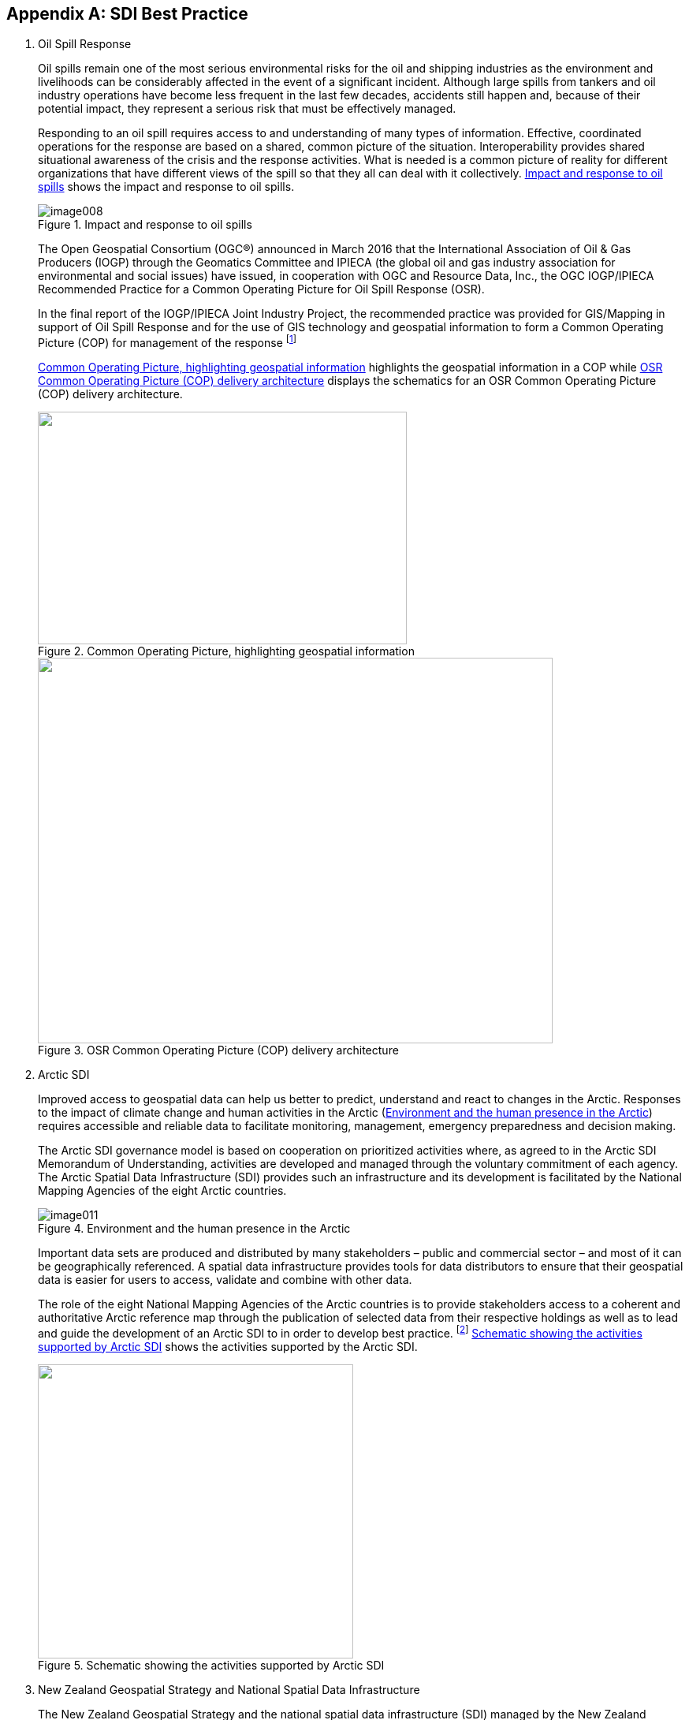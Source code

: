 [[annexA]]
[appendix]
== SDI Best Practice

. Oil Spill Response
+
--
Oil spills remain one of the most serious environmental risks for the oil and shipping industries as the environment and livelihoods can be considerably affected in the event of a significant incident. Although large spills from tankers and oil industry operations have become less frequent in the last few decades, accidents still happen and, because of their potential impact, they represent a serious risk that must be effectively managed.

Responding to an oil spill requires access to and understanding of many types of information. Effective, coordinated operations for the response are based on a shared, common picture of the situation. Interoperability provides shared situational awareness of the crisis and the response activities. What is needed is a common picture of reality for different organizations that have different views of the spill so that they all can deal with it collectively. <<fig8>> shows the impact and response to oil spills.

[[fig8]]
.Impact and response to oil spills
image::image008.png[]

The Open Geospatial Consortium (OGC®) announced in March 2016 that the International Association of Oil & Gas Producers (IOGP) through the Geomatics Committee and IPIECA (the global oil and gas industry association for environmental and social issues) have issued, in cooperation with OGC and Resource Data, Inc., the OGC IOGP/IPIECA Recommended Practice for a Common Operating Picture for Oil Spill Response (OSR).

In the final report of the IOGP/IPIECA Joint Industry Project, the recommended practice was provided for GIS/Mapping in support of Oil Spill Response and for the use of GIS technology and geospatial information to form a Common Operating Picture (COP) for management of the response {blank}footnote:[https://www.iho.int/mtg_docs/com_wg/MSDIWG/MSDIWG7/MSDIWG7-2.7D-OGP-IPIECA_COP_architecture.pdf]

<<fig9>> highlights the geospatial information in a COP while <<fig10>> displays the schematics for an OSR Common Operating Picture (COP) delivery architecture.

[[fig9]]
.Common Operating Picture, highlighting geospatial information
image::image009.png["",468,295]

[[fig10]]
.OSR Common Operating Picture (COP) delivery architecture
image::image010.jpg["",653,489]
--

. Arctic SDI
+
--
Improved access to geospatial data can help us better to predict, understand and react to changes in the Arctic. Responses to the impact of climate change and human activities in the Arctic (<<fig11>>) requires accessible and reliable data to facilitate monitoring, management, emergency preparedness and decision making.

The Arctic SDI governance model is based on cooperation on prioritized activities where, as agreed to in the Arctic SDI Memorandum of Understanding, activities are developed and managed through the voluntary commitment of each agency. The Arctic Spatial Data Infrastructure (SDI) provides such an infrastructure and its development is facilitated by the National Mapping Agencies of the eight Arctic countries.

[[fig11]]
.Environment and the human presence in the Arctic
image::image011.png[]

Important data sets are produced and distributed by many stakeholders – public and commercial sector – and most of it can be geographically referenced. A spatial data infrastructure provides tools for data distributors to ensure that their geospatial data is easier for users to access, validate and combine with other data.

The role of the eight National Mapping Agencies of the Arctic countries is to provide stakeholders access to a coherent and authoritative Arctic reference map through the publication of selected data from their respective holdings as well as to lead and guide the development of an Arctic SDI to in order to develop best practice. {blank}footnote:[http://arctic-sdi.org/] <<fig12>> shows the activities supported by the Arctic SDI.

[[fig12]]
.Schematic showing the activities supported by Arctic SDI
image::image012.png["",400,373]
--

. New Zealand Geospatial Strategy and National Spatial Data Infrastructure 
+
--
The New Zealand Geospatial Strategy and the national spatial data infrastructure (SDI) managed by the New Zealand Geospatial Office (NZGO), helps to ensure New Zealand's geospatial data is easy to find, share, and use. The Geospatial Executives Group (GEG) sets or amends the strategic direction of the cross-government Geospatial Strategy, monitors its progress, and identifies options for advancing the Strategy whilst the Geospatial Senior Officials Group (GSOG) actively drives the adoption of the Geospatial Strategy work programme and oversees progress against target (<<fig13>>). This is a true collaborative effort {blank}footnote:[http://www.linz.govt.nz/about-linz/our-location-strategy/geospatial-strategy-for-spatial-data-infrastructure].

The aims of the SDI are to:

* Define the approach needed to ensure New Zealand's geospatial information infrastructure meets the ongoing business needs of government.
* To provide the framework for the leadership and direction needed for managing geospatial information.
* To optimize the collective benefit from public investment in geospatial infrastructure.
* To ensure quality priority geospatial data is available to all.

[[fig13]]
.The key pillars of the New Zealand Geospatial Strategy
image::image013.png["",763,579]

The collaborative New Zealand Open Government Information and Data Programme {blank}footnote:[http://www.linz.govt.nz/about-linz/what-were-doing/projects/open-government-information-and-data-programme] is a collaboration involving users, the open data community, civil society, and government agencies (the data suppliers). It makes public government-held information more widely available for people, communities, and businesses to re-use. Land Information New Zealand (LINZ) hosts New Zealand's Open Government Information and Data Programme. In promoting open government information and data, the Programme is a key tool in helping New Zealand maintain its strong history of open and transparent government.
--